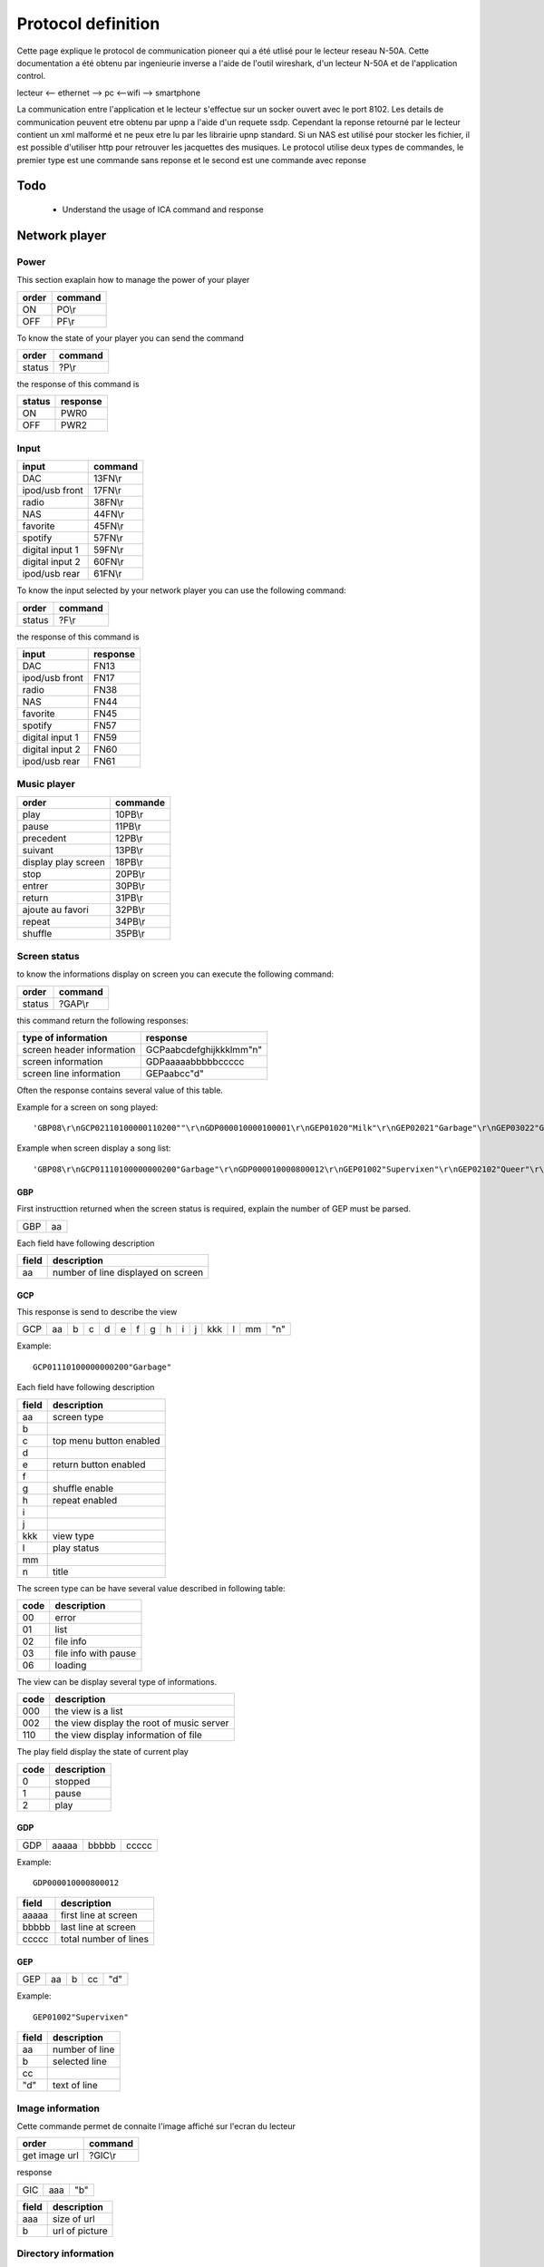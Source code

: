 Protocol definition
===================


Cette page explique le protocol de communication pioneer qui a été utlisé pour le lecteur reseau N-50A.
Cette documentation a été obtenu par ingenieurie inverse a l'aide de l'outil wireshark, d'un lecteur N-50A et de l'application control.

lecteur <-- ethernet --> pc <--wifi --> smartphone

La communication entre l'application et le lecteur s'effectue sur un socker ouvert avec le port 8102.
Les details de communication peuvent etre obtenu par upnp a l'aide d'un requete ssdp.
Cependant la reponse retourné par le lecteur contient un xml malformé et ne peux etre lu par les librairie upnp standard.
Si un NAS est utilisé pour stocker les fichier, il est possible d'utiliser http pour retrouver les jacquettes des musiques.
Le protocol utilise deux types de commandes, le premier type est une commande sans reponse et le second est une commande avec reponse



Todo
----

    - Understand the usage of ICA command and response

Network player
--------------


Power
~~~~~

This section exaplain how to manage the power of your player

+-------+---------+
| order | command |
+=======+=========+
| ON    | PO\\r   |
+-------+---------+
| OFF   | PF\\r   |
+-------+---------+


To know the state of your player you can send the command


+--------+---------+
| order  | command |
+========+=========+
| status | ?P\\r   |
+--------+---------+

the response of this command is

+--------+----------+
| status | response |
+========+==========+
| ON     | PWR0     |
+--------+----------+
| OFF    | PWR2     |
+--------+----------+


Input
~~~~~

+-----------------+---------+
| input           | command |
+=================+=========+
| DAC             | 13FN\\r |
+-----------------+---------+
| ipod/usb front  | 17FN\\r |
+-----------------+---------+
| radio           | 38FN\\r |
+-----------------+---------+
| NAS             | 44FN\\r |
+-----------------+---------+
| favorite        | 45FN\\r |
+-----------------+---------+
| spotify         | 57FN\\r |
+-----------------+---------+
| digital input 1 | 59FN\\r |
+-----------------+---------+
| digital input 2 | 60FN\\r |
+-----------------+---------+
| ipod/usb rear   | 61FN\\r |
+-----------------+---------+

To know the input selected by your network player you can use the following command:

+--------+---------+
| order  | command |
+========+=========+
| status | ?F\\r   |
+--------+---------+

the response of this command is

+-----------------+----------+
| input           | response |
+=================+==========+
| DAC             | FN13     |
+-----------------+----------+
| ipod/usb front  | FN17     |
+-----------------+----------+
| radio           | FN38     |
+-----------------+----------+
| NAS             | FN44     |
+-----------------+----------+
| favorite        | FN45     |
+-----------------+----------+
| spotify         | FN57     |
+-----------------+----------+
| digital input 1 | FN59     |
+-----------------+----------+
| digital input 2 | FN60     |
+-----------------+----------+
| ipod/usb rear   | FN61     |
+-----------------+----------+

Music player
~~~~~~~~~~~~

+---------------------+----------+
| order               | commande |
+=====================+==========+
| play                | 10PB\\r  |
+---------------------+----------+
| pause               | 11PB\\r  |
+---------------------+----------+
| precedent           | 12PB\\r  |
+---------------------+----------+
| suivant             | 13PB\\r  |
+---------------------+----------+
| display play screen | 18PB\\r  |
+---------------------+----------+
| stop                | 20PB\\r  |
+---------------------+----------+
| entrer              | 30PB\\r  |
+---------------------+----------+
| return              | 31PB\\r  |
+---------------------+----------+
| ajoute au favori    | 32PB\\r  |
+---------------------+----------+
| repeat              | 34PB\\r  |
+---------------------+----------+
| shuffle             | 35PB\\r  |
+---------------------+----------+


Screen status
~~~~~~~~~~~~~

to know the informations display on screen you can execute the following command:


+--------+---------+
| order  | command |
+========+=========+
| status | ?GAP\\r |
+--------+---------+

this command return the following responses:

+---------------------------+-------------------------+
| type of information       | response                |
+===========================+=========================+
| screen header information | GCPaabcdefghijkkklmm"n" |
+---------------------------+-------------------------+
| screen information        | GDPaaaaabbbbbccccc      |
+---------------------------+-------------------------+
| screen line information   | GEPaabcc"d"             |
+---------------------------+-------------------------+

Often the response contains several value of this table.

Example for a screen on song played::

    'GBP08\r\nGCP02110100000110200""\r\nGDP000010000100001\r\nGEP01020"Milk"\r\nGEP02021"Garbage"\r\nGEP03022"Garbage"\r\nGEP04026"mp3"\r\nGEP05028""\r\nGEP06029"320kbps"\r\nGEP07023"0:23"\r\nGEP08034"3:52"\r\n'

Example when screen display a song list::

    'GBP08\r\nGCP01110100000000200"Garbage"\r\nGDP000010000800012\r\nGEP01002"Supervixen"\r\nGEP02102"Queer"\r\nGEP03002"Only Happy When It Rains"\r\nGEP04002"As Heaven Is Wide"\r\nGEP05002"Not My Idea"\r\nGEP06002"A Stroke Of Luck"\r\nGEP07002"Vow"\r\nGEP08002"Stupid Girl"\r\n'


GBP
***

First instructtion returned when the screen status is required, explain the number of GEP must be parsed.

+-----+----+
| GBP | aa |
+-----+----+

Each field have following description

+-------+------------------------------------+
| field | description                        |
+=======+====================================+
| aa    | number of line displayed on screen |
+-------+------------------------------------+

GCP
***

This response is send to describe the view

+-----+----+---+---+---+---+---+---+---+---+---+-----+---+----+-----+
| GCP | aa | b | c | d | e | f | g | h | i | j | kkk | l | mm | "n" |
+-----+----+---+---+---+---+---+---+---+---+---+-----+---+----+-----+

Example::

    GCP01110100000000200"Garbage"


Each field have following description

+-------+-------------------------+
| field | description             |
+=======+=========================+
| aa    | screen type             |
+-------+-------------------------+
| b     |                         |
+-------+-------------------------+
| c     | top menu button enabled |
+-------+-------------------------+
| d     |                         |
+-------+-------------------------+
| e     | return button enabled   |
+-------+-------------------------+
| f     |                         |
+-------+-------------------------+
| g     | shuffle enable          |
+-------+-------------------------+
| h     | repeat enabled          |
+-------+-------------------------+
| i     |                         |
+-------+-------------------------+
| j     |                         |
+-------+-------------------------+
| kkk   | view type               |
+-------+-------------------------+
| l     | play status             |
+-------+-------------------------+
| mm    |                         |
+-------+-------------------------+
| n     | title                   |
+-------+-------------------------+


The screen type can be have several value described in following table:

+------+----------------------+
| code | description          |
+======+======================+
| 00   | error                |
+------+----------------------+
| 01   | list                 |
+------+----------------------+
| 02   | file info            |
+------+----------------------+
| 03   | file info with pause |
+------+----------------------+
| 06   | loading              |
+------+----------------------+

The view can be display several type of informations.

+------+-------------------------------------------+
| code | description                               |
+======+===========================================+
| 000  | the view is a list                        |
+------+-------------------------------------------+
| 002  | the view display the root of music server |
+------+-------------------------------------------+
| 110  | the view display information of file      |
+------+-------------------------------------------+

The play field display the state of current play

+------+-------------+
| code | description |
+======+=============+
| 0    | stopped     |
+------+-------------+
| 1    | pause       |
+------+-------------+
| 2    | play        |
+------+-------------+


GDP
***

+-----+-------+-------+-------+
| GDP | aaaaa | bbbbb | ccccc |
+-----+-------+-------+-------+

Example::

    GDP000010000800012


+-------+-------------------------+
| field | description             |
+=======+=========================+
| aaaaa | first line at screen    |
+-------+-------------------------+
| bbbbb | last line at screen     |
+-------+-------------------------+
| ccccc | total number of lines   |
+-------+-------------------------+


GEP
***

+-----+----+---+----+-----+
| GEP | aa | b | cc | "d" |
+-----+----+---+----+-----+

Example::

    GEP01002"Supervixen"


+-------+----------------+
| field | description    |
+=======+================+
| aa    | number of line |
+-------+----------------+
| b     | selected line  |
+-------+----------------+
| cc    |                |
+-------+----------------+
| "d"   | text of line   |
+-------+----------------+


Image information
~~~~~~~~~~~~~~~~~

Cette commande permet de connaite l'image affiché sur l'ecran du lecteur

+---------------+---------+
| order         | command |
+===============+=========+
| get image url | ?GIC\\r |
+---------------+---------+


response

+-----+-----+-----+
| GIC | aaa | "b" |
+-----+-----+-----+


+-------+----------------+
| field | description    |
+=======+================+
| aaa   | size of url    |
+-------+----------------+
| b     | url of picture |
+-------+----------------+


Directory information
~~~~~~~~~~~~~~~~~~~~~

Instead of read the screen information of directory you can request directly the information of directories and retrieve the picture associated.


+--------------------------------+-------------------+
| order                          | command           |
+================================+===================+
| get directory list and picture | ?GIAaaaaabbbbb\\r |
+--------------------------------+-------------------+

+-------+--------------------------+
| field | description              |
+=======+==========================+
| aaaaa | number of the first line |
+-------+--------------------------+
| bbbbb | number of the last line  |
+-------+--------------------------+



response

+-----+-------+-------+-----+----+-----+-----+-----+
| GIB | aaaaa | bbbbb | ccc | dd | "e" | fff | "g" |
+-----+-------+-------+-----+----+-----+-----+-----+

Example::

    GIB000020000201016"Toute la musique"066"http://127.0.0.1:5000/transcoder/jpegtnscaler.cgi/ebdart/23320.jpg"

Each field ahve following description

+-------+-----------------------------------------------------+
| field | description                                         |
+=======+=====================================================+
| aaaaa | number of line displayed on screen (between 1 & 8 ) |
+-------+-----------------------------------------------------+
| bbbbb | number of line                                      |
+-------+-----------------------------------------------------+
| ccc   |                                                     |
+-------+-----------------------------------------------------+
| dd    | number of characters in directory name              |
+-------+-----------------------------------------------------+
| e     | directory name                                      |
+-------+-----------------------------------------------------+
| fff   | number of characters in picture url                 |
+-------+-----------------------------------------------------+
| g     | picture url                                         |
+-------+-----------------------------------------------------+



Amplifier
---------


Power
~~~~~

The power of amplificator is little different than power of network player.
You have only one command to start and stop the amplificator.
Also it is not possible to know the state of power of amplificator.

+------------+-----------------+
| order      | command         |
+============+=================+
| Start/Stop | 0A51CFFFFROI\\r |
+------------+-----------------+


Volume
~~~~~~

+-------+-----------------+
| order | command         |
+=======+=================+
| up    | 0A50AFFFFROI\\r |
+-------+-----------------+
| down  | 0A50BFFFFROI\\r |
+-------+-----------------+

Source
~~~~~~

+--------+-----------------+
| order  | command         |
+========+=================+
| change | 0A555FFFFROI\\r |
+--------+-----------------+


Lecteur CD
----------

Power
~~~~~

Like amplifier the cd player have only one command to start and stop without status of power.

+------------+--------------+
| order      | command      |
+============+==============+
| Start/Stop | 0A21CFFFFROI |
+------------+--------------+


Track
~~~~~

+-----------+--------------+
| order     | command      |
+===========+==============+
| precedent | 0A211FFFFROI |
+-----------+--------------+
| lecture   | 0A217FFFFROI |
+-----------+--------------+
| suivant   | 0A210FFFFROI |
+-----------+--------------+
| stop      | 0A216FFFFROI |
+-----------+--------------+
| pause     | 0A218FFFFROI |
+-----------+--------------+

